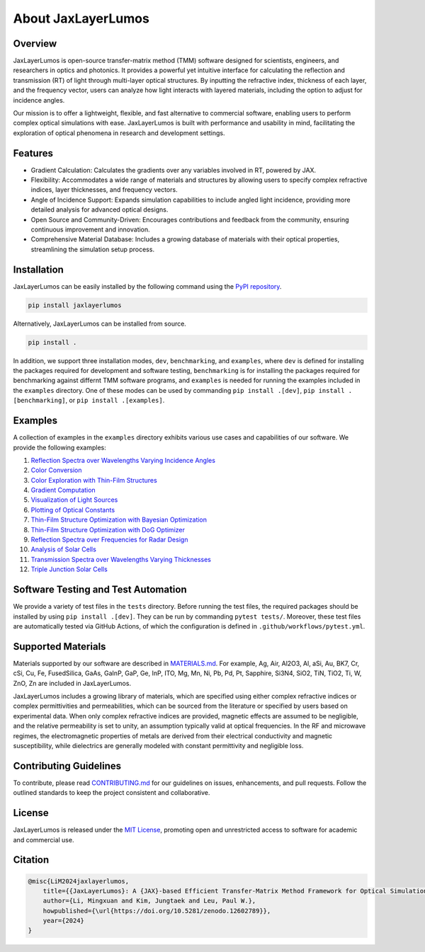 About JaxLayerLumos
###################

Overview
========

JaxLayerLumos is open-source transfer-matrix method (TMM) software designed for scientists, engineers, and researchers in optics and photonics. It provides a powerful yet intuitive interface for calculating the reflection and transmission (RT) of light through multi-layer optical structures. By inputting the refractive index, thickness of each layer, and the frequency vector, users can analyze how light interacts with layered materials, including the option to adjust for incidence angles.

Our mission is to offer a lightweight, flexible, and fast alternative to commercial software, enabling users to perform complex optical simulations with ease. JaxLayerLumos is built with performance and usability in mind, facilitating the exploration of optical phenomena in research and development settings.

Features
========

- Gradient Calculation: Calculates the gradients over any variables involved in RT, powered by JAX.
- Flexibility: Accommodates a wide range of materials and structures by allowing users to specify complex refractive indices, layer thicknesses, and frequency vectors.
- Angle of Incidence Support: Expands simulation capabilities to include angled light incidence, providing more detailed analysis for advanced optical designs.
- Open Source and Community-Driven: Encourages contributions and feedback from the community, ensuring continuous improvement and innovation.
- Comprehensive Material Database: Includes a growing database of materials with their optical properties, streamlining the simulation setup process.

Installation
============

JaxLayerLumos can be easily installed by the following command using the `PyPI repository <https://pypi.org/project/jaxlayerlumos/>`_.

.. code-block:: bash

    pip install jaxlayerlumos

Alternatively, JaxLayerLumos can be installed from source.

.. code-block:: bash

    pip install .

In addition, we support three installation modes, ``dev``, ``benchmarking``, and ``examples``, where ``dev`` is defined for installing the packages required for development and software testing, ``benchmarking`` is for installing the packages required for benchmarking against differnt TMM software programs, and ``examples`` is needed for running the examples included in the ``examples`` directory. One of these modes can be used by commanding ``pip install .[dev]``, ``pip install .[benchmarking]``, or ``pip install .[examples]``.

Examples
========

A collection of examples in the ``examples`` directory exhibits various use cases and capabilities of our software. We provide the following examples:

1. `Reflection Spectra over Wavelengths Varying Incidence Angles <https://github.com/JaxLayerLumos/JaxLayerLumos/blob/main/examples/angle-variation.ipynb>`_
2. `Color Conversion <https://github.com/JaxLayerLumos/JaxLayerLumos/blob/main/examples/color-conversion.ipynb>`_
3. `Color Exploration with Thin-Film Structures <https://github.com/JaxLayerLumos/JaxLayerLumos/blob/main/examples/color-exploration.ipynb>`_
4. `Gradient Computation <https://github.com/JaxLayerLumos/JaxLayerLumos/blob/main/examples/gradient-computation.ipynb>`_
5. `Visualization of Light Sources <https://github.com/JaxLayerLumos/JaxLayerLumos/blob/main/examples/light-source-visualization.ipynb>`_

6. `Plotting of Optical Constants <https://github.com/JaxLayerLumos/JaxLayerLumos/blob/main/examples/n-k-extrapolation.ipynb>`_
7. `Thin-Film Structure Optimization with Bayesian Optimization <https://github.com/JaxLayerLumos/JaxLayerLumos/blob/main/examples/optimization-bayeso.ipynb>`_
8. `Thin-Film Structure Optimization with DoG Optimizer <https://github.com/JaxLayerLumos/JaxLayerLumos/blob/main/examples/optimization-dog.ipynb>`_
9. `Reflection Spectra over Frequencies for Radar Design <https://github.com/JaxLayerLumos/JaxLayerLumos/blob/main/examples/radar-design.ipynb>`_
10. `Analysis of Solar Cells <https://github.com/JaxLayerLumos/JaxLayerLumos/blob/main/examples/solar-cell-analysis.ipynb>`_

11. `Transmission Spectra over Wavelengths Varying Thicknesses <https://github.com/JaxLayerLumos/JaxLayerLumos/blob/main/examples/thickness-variation.ipynb>`_
12. `Triple Junction Solar Cells <https://github.com/JaxLayerLumos/JaxLayerLumos/blob/main/examples/triple-junction-solar-cells.ipynb>`_

Software Testing and Test Automation
====================================

We provide a variety of test files in the ``tests`` directory. Before running the test files, the required packages should be installed by using ``pip install .[dev]``. They can be run by commanding ``pytest tests/``. Moreover, these test files are automatically tested via GitHub Actions, of which the configuration is defined in ``.github/workflows/pytest.yml``.

Supported Materials
===================

Materials supported by our software are described in `MATERIALS.md <https://github.com/JaxLayerLumos/JaxLayerLumos/blob/main/markdowns/MATERIALS.md>`_. For example, Ag, Air, Al2O3, Al, aSi, Au, BK7, Cr, cSi, Cu, Fe, FusedSilica, GaAs, GaInP, GaP, Ge, InP, ITO, Mg, Mn, Ni, Pb, Pd, Pt, Sapphire, Si3N4, SiO2, TiN, TiO2, Ti, W, ZnO, Zn are included in JaxLayerLumos.

JaxLayerLumos includes a growing library of materials, which are specified using either complex refractive indices or complex permittivities and permeabilities, which can be sourced from the literature or specified by users based on experimental data. When only complex refractive indices are provided, magnetic effects are assumed to be negligible, and the relative permeability is set to unity, an assumption typically valid at optical frequencies. In the RF and microwave regimes, the electromagnetic properties of metals are derived from their electrical conductivity and magnetic susceptibility, while dielectrics are generally modeled with constant permittivity and negligible loss.

Contributing Guidelines
=======================

To contribute, please read `CONTRIBUTING.md <https://github.com/JaxLayerLumos/JaxLayerLumos/blob/JOSS/markdowns/CONTRIBUTING.md>`_ for our guidelines on issues, enhancements, and pull requests. Follow the outlined standards to keep the project consistent and collaborative.

License
=======

JaxLayerLumos is released under the `MIT License <https://github.com/JaxLayerLumos/JaxLayerLumos/blob/main/LICENSE>`_, promoting open and unrestricted access to software for academic and commercial use.

Citation
========

.. code-block:: latex

    @misc{LiM2024jaxlayerlumos,
        title={{JaxLayerLumos}: A {JAX}-based Efficient Transfer-Matrix Method Framework for Optical Simulations},
        author={Li, Mingxuan and Kim, Jungtaek and Leu, Paul W.},
        howpublished={\url{https://doi.org/10.5281/zenodo.12602789}},
        year={2024}
    }

